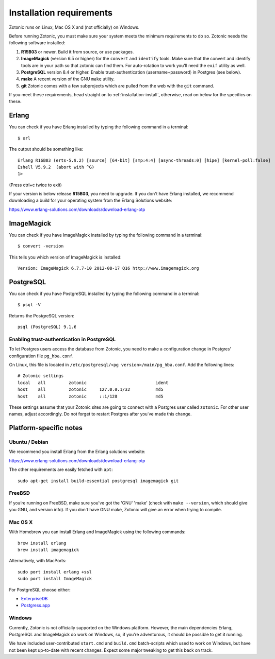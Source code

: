 .. highlight:: sh
.. _installation-preinstall:

Installation requirements
=========================

Zotonic runs on Linux, Mac OS X and (not officially) on Windows.

Before running Zotonic, you must make sure your system meets the
minimum requirements to do so. Zotonic needs the following software
installed:

1. **R15B03** or newer. Build it from source, or use
   packages.    

2. **ImageMagick** (version 6.5 or higher) for the ``convert`` and
   ``identify`` tools.  Make sure that the convert and identify tools
   are in your path so that zotonic can find them. For auto-rotation
   to work you'll need the ``exif`` utility as well.

3. **PostgreSQL** version 8.4 or higher. Enable trust-authentication
   (username+password) in Postgres (see below).

4. **make** A recent version of the GNU ``make`` utility.
      
5. **git** Zotonic comes with a few subprojects which are pulled from
   the web with the ``git`` command.

If you meet these requirements, head straight on to :ref:`installation-install`,
otherwise, read on below for the specifics on these.
   
Erlang
------

You can check if you have Erlang installed by typing the following
command in a terminal::

  $ erl

The output should be something like::

  Erlang R16B03 (erts-5.9.2) [source] [64-bit] [smp:4:4] [async-threads:0] [hipe] [kernel-poll:false]
  Eshell V5.9.2  (abort with ^G)
  1>

(Press ctrl+c twice to exit)

If your version is below release **R15B03**, you need to upgrade. If
you don't have Erlang installed, we recommend downloading a build for
your operating system from the Erlang Solutions website:

https://www.erlang-solutions.com/downloads/download-erlang-otp


ImageMagick
-----------

You can check if you have ImageMagick installed by typing the following
command in a terminal::

  $ convert -version

This tells you which version of ImageMagick is installed::

  Version: ImageMagick 6.7.7-10 2012-08-17 Q16 http://www.imagemagick.org


PostgreSQL
----------  

You can check if you have PostgreSQL installed by typing the following
command in a terminal::

  $ psql -V

Returns the PostgreSQL version::

  psql (PostgreSQL) 9.1.6


.. _psql-trust-authentication:

Enabling trust-authentication in PostgreSQL
^^^^^^^^^^^^^^^^^^^^^^^^^^^^^^^^^^^^^^^^^^^

To let Postgres users access the database from Zotonic, you need to
make a configuration change in Postgres' configuration file ``pg_hba.conf``.

On Linux, this file is located in ``/etc/postgresql/<pg
version>/main/pg_hba.conf``. Add the following lines::

  # Zotonic settings
  local   all         zotonic                           ident
  host    all         zotonic     127.0.0.1/32          md5
  host    all         zotonic     ::1/128               md5

These settings assume that your Zotonic sites are going to connect
with a Postgres user called ``zotonic``. For other user names, adjust
accordingly. Do not forget to restart Postgres after you've made this
change.


Platform-specific notes
-----------------------

Ubuntu / Debian
^^^^^^^^^^^^^^^

We recommend you install Erlang from the Erlang solutions website:

https://www.erlang-solutions.com/downloads/download-erlang-otp

The other requirements are easily fetched with ``apt``::

  sudo apt-get install build-essential postgresql imagemagick git


FreeBSD
^^^^^^^

If you’re running on FreeBSD, make sure you've got the 'GNU' 'make'
(check with ``make --version``, which should give you GNU, and version
info). If you don't have GNU make, Zotonic will give an error when
trying to compile.


Mac OS X
^^^^^^^^

With Homebrew you can install Erlang and ImageMagick using the
following commands::

  brew install erlang
  brew install imagemagick

Alternatively, with MacPorts::

  sudo port install erlang +ssl
  sudo port install ImageMagick

For PostgreSQL choose either:

* `EnterpriseDB <http://www.enterprisedb.com/products/pgdownload.do#osx>`_
* `Postgress.app <http://postgresapp.com/>`_


Windows
^^^^^^^

Currently, Zotonic is not officially supported on the Windows
platform. However, the main dependencies Erlang, PostgreSQL and
ImageMagick do work on Windows, so, if you’re adventurous, it should
be possible to get it running.

We have included user-contributed ``start.cmd`` and ``build.cmd``
batch-scripts which used to work on Windows, but have not been kept
up-to-date with recent changes. Expect some major tweaking to get this
back on track.
